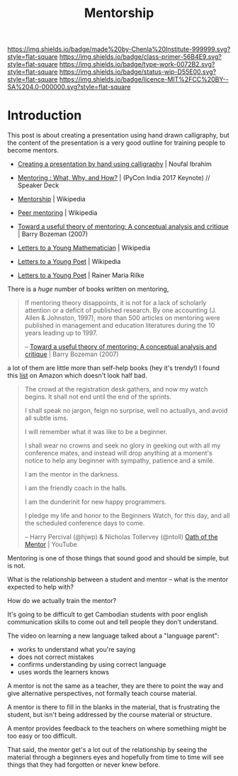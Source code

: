 #   -*- mode: org; fill-column: 60 -*-

#+TITLE: Mentorship 
#+STARTUP: showall
#+TOC: headlines 4
#+PROPERTY: filename
:PROPERTIES:
:CUSTOM_ID: 
:Name:      /home/deerpig/proj/chenla/studyhall/sh-mentoring.org
:Created:   2017-11-12T18:31@Prek Leap (11.642600N-104.919210W)
:ID:        b21e69a0-ed3c-4a60-9af8-bb17f9ffc706
:VER:       563758364.845707274
:GEO:       48P-491193-1287029-15
:BXID:      proj:GHE5-1271
:Class:     primer
:Type:      work
:Status:    wip
:Licence:   MIT/CC BY-SA 4.0
:END:

[[https://img.shields.io/badge/made%20by-Chenla%20Institute-999999.svg?style=flat-square]] 
[[https://img.shields.io/badge/class-primer-56B4E9.svg?style=flat-square]]
[[https://img.shields.io/badge/type-work-0072B2.svg?style=flat-square]]
[[https://img.shields.io/badge/status-wip-D55E00.svg?style=flat-square]]
[[https://img.shields.io/badge/licence-MIT%2FCC%20BY--SA%204.0-000000.svg?style=flat-square]]


* Introduction


 This post is about creating a presentation using hand drawn
 calligraphy, but the content of the presentation is a very good
 outline for training people to become mentors.

   - [[http://nibrahim.net.in/2017/11/04/pycon_india_2017_keynote.html][Creating a presentation by hand using calligraphy]] | Noufal
     Ibrahim
   - [[https://speakerdeck.com/nibrahim/mentoring-what-why-and-how-pycon-india-2017-keynote][Mentoring : What, Why, and How?]] | (PyCon India 2017 Keynote) //
     Speaker Deck
   

   - [[https://en.wikipedia.org/wiki/Mentorship][Mentorship]] | Wikipedia
   - [[https://en.wikipedia.org/wiki/Peer_mentoring][Peer mentoring]] | Wikipedia

   - [[bib:bozeman:2007toward][Toward a useful theory of mentoring: A conceptual analysis and critique]] | Barry Bozeman (2007) 
   - [[https://en.wikipedia.org/wiki/Letters_to_a_Young_Mathematician][Letters to a Young Mathematician]] | Wikipedia
   - [[https://en.wikipedia.org/wiki/Letters_to_a_Young_Poet][Letters to a Young Poet]] | Wikipedia
   - [[bib:rilke:2013letters][Letters to a Young Poet]] | Rainer Maria Rilke

There is a /huge/ number of books written on mentoring,


#+begin_quote
If mentoring theory disappoints, it is not for a lack of scholarly
attention or a deficit of published research.  By one accounting (J.
Allen & Johnston, 1997), more than 500 articles on mentoring were
published in management and education literatures during the 10 years
leading up to 1997.

-- [[bib:bozeman:2007toward][Toward a useful theory of mentoring: A conceptual analysis and critique]] | Barry Bozeman (2007) 
#+end_quote

 a lot of them
are little more than self-help books (hey it's trendy!) I found this
[[https://www.amazon.com/gp/richpub/listmania/fullview/R1O9Y3GAQDBRYO][list]] on Amazon which doesn't look half bad.


#+begin_quote
The crowd at the registration desk gathers, and now my watch
begins. It shall not end until the end of the sprints.

I shall speak no jargon, feign no surprise, well no actuallys, and
avoid all subtle isms.

I will remember what it was like to be a beginner.

I shall wear no crowns and seek no glory in geeking out with all my
conference mates, and instead will drop anything at a moment's notice
to help any beginner with sympathy, patience and a smile.

I am the mentor in the darkness.

I am the friendly coach in the halls.

I am the dunderinit for new happy programmers.

I pledge my life and honor to the Beginners Watch, for this day, and all the
scheduled conference days to come.

-- Harry Percival (@hjwp) & Nicholas Tollervey (@ntoll)
   [[https://www.youtube.com/watch?v=WI-BFxeumv8][Oath of the Mentor]] | YouTube
#+end_quote

Mentoring is one of those things that sound good and should
be simple, but is not.

What is the relationship between a student and mentor --
what is the mentor expected to help with?  

How do we actually train the mentor?

It's going to be difficult to get Cambodian students with
poor english communication skills to come out and tell
people they don't understand.

The video on learning a new language talked about a
"language parent":

   - works to understand what you're saying
   - does not correct mistakes
   - confirms understanding by using correct language
   - uses words the learners knows

A mentor is not the same as a teacher, they are there to
point the way and give alternative perspectives, not
formally teach course material.

A mentor is there to fill in the blanks in the material,
that is frustrating the student, but isn't being addressed
by the course material or structure.

A mentor provides feedback to the teachers on where
somethiing might be too easy or too difficult.

That said, the mentor get's a lot out of the relationship by
seeing the material through a beginners eyes and hopefully
from time to time will see things that they had forgotten or
never knew before. 

